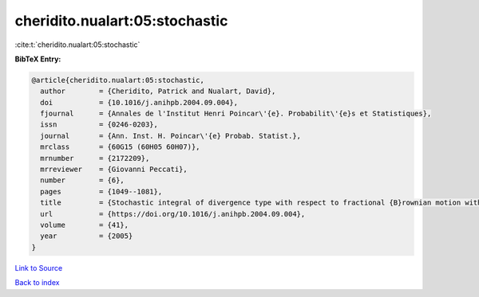 cheridito.nualart:05:stochastic
===============================

:cite:t:`cheridito.nualart:05:stochastic`

**BibTeX Entry:**

.. code-block:: bibtex

   @article{cheridito.nualart:05:stochastic,
     author        = {Cheridito, Patrick and Nualart, David},
     doi           = {10.1016/j.anihpb.2004.09.004},
     fjournal      = {Annales de l'Institut Henri Poincar\'{e}. Probabilit\'{e}s et Statistiques},
     issn          = {0246-0203},
     journal       = {Ann. Inst. H. Poincar\'{e} Probab. Statist.},
     mrclass       = {60G15 (60H05 60H07)},
     mrnumber      = {2172209},
     mrreviewer    = {Giovanni Peccati},
     number        = {6},
     pages         = {1049--1081},
     title         = {Stochastic integral of divergence type with respect to fractional {B}rownian motion with {H}urst parameter {$Hin(0,{1\over2})$}},
     url           = {https://doi.org/10.1016/j.anihpb.2004.09.004},
     volume        = {41},
     year          = {2005}
   }

`Link to Source <https://doi.org/10.1016/j.anihpb.2004.09.004},>`_


`Back to index <../By-Cite-Keys.html>`_
